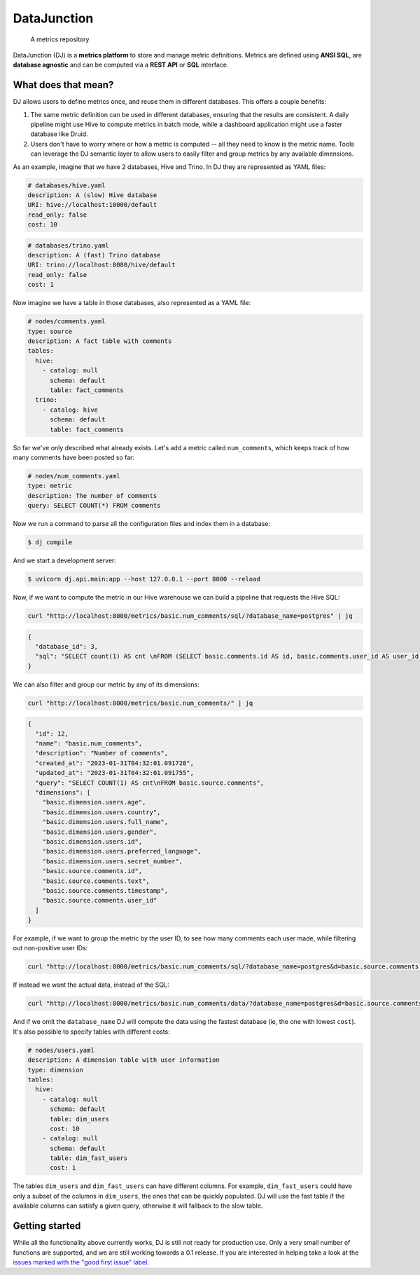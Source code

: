 ------------
DataJunction
------------


    A metrics repository


DataJunction (DJ) is a **metrics platform** to store and manage metric definitions. Metrics are defined using **ANSI SQL**, are **database agnostic** and can be computed via a **REST API** or **SQL** interface.

What does that mean?
--------------------

DJ allows users to define metrics once, and reuse them in different databases. This offers a couple benefits:

1. The same metric definition can be used in different databases, ensuring that the results are consistent. A daily pipeline might use Hive to compute metrics in batch mode, while a dashboard application might use a faster database like Druid.
2. Users don't have to worry where or how a metric is computed -- all they need to know is the metric name. Tools can leverage the DJ semantic layer to allow users to easily filter and group metrics by any available dimensions.

As an example, imagine that we have 2 databases, Hive and Trino. In DJ they are represented as YAML files:

.. code-block:: YAML

    # databases/hive.yaml
    description: A (slow) Hive database
    URI: hive://localhost:10000/default
    read_only: false
    cost: 10

.. code-block:: YAML

    # databases/trino.yaml
    description: A (fast) Trino database
    URI: trino://localhost:8080/hive/default
    read_only: false
    cost: 1

Now imagine we have a table in those databases, also represented as a YAML file:

.. code-block:: YAML

    # nodes/comments.yaml
    type: source
    description: A fact table with comments
    tables:
      hive:
        - catalog: null
          schema: default
          table: fact_comments
      trino:
        - catalog: hive
          schema: default
          table: fact_comments

So far we've only described what already exists. Let's add a metric called ``num_comments``, which keeps track of how many comments have been posted so far:

.. code-block:: YAML

    # nodes/num_comments.yaml
    type: metric
    description: The number of comments
    query: SELECT COUNT(*) FROM comments

Now we run a command to parse all the configuration files and index them in a database:

.. code-block:: bash

    $ dj compile

And we start a development server:

.. code-block:: bash

    $ uvicorn dj.api.main:app --host 127.0.0.1 --port 8000 --reload

Now, if we want to compute the metric in our Hive warehouse we can build a pipeline that requests the Hive SQL:

.. code-block:: bash

    curl "http://localhost:8000/metrics/basic.num_comments/sql/?database_name=postgres" | jq

.. code-block:: bash

    {
      "database_id": 3,
      "sql": "SELECT count(1) AS cnt \nFROM (SELECT basic.comments.id AS id, basic.comments.user_id AS user_id, basic.comments.timestamp AS timestamp, basic.comments.text AS text \nFROM basic.comments) AS \"basic.source.comments\""
    }

We can also filter and group our metric by any of its dimensions:

.. code-block:: bash

    curl "http://localhost:8000/metrics/basic.num_comments/" | jq

.. code-block:: bash

    {
      "id": 12,
      "name": "basic.num_comments",
      "description": "Number of comments",
      "created_at": "2023-01-31T04:32:01.091728",
      "updated_at": "2023-01-31T04:32:01.091755",
      "query": "SELECT COUNT(1) AS cnt\nFROM basic.source.comments",
      "dimensions": [
        "basic.dimension.users.age",
        "basic.dimension.users.country",
        "basic.dimension.users.full_name",
        "basic.dimension.users.gender",
        "basic.dimension.users.id",
        "basic.dimension.users.preferred_language",
        "basic.dimension.users.secret_number",
        "basic.source.comments.id",
        "basic.source.comments.text",
        "basic.source.comments.timestamp",
        "basic.source.comments.user_id"
      ]
    }

For example, if we want to group the metric by the user ID, to see how many comments each user made, while filtering out non-positive user IDs:

.. code-block:: bash

    curl "http://localhost:8000/metrics/basic.num_comments/sql/?database_name=postgres&d=basic.source.comments.user_id&f=basic.source.comments.user_id>0" | jq

If instead we want the actual data, instead of the SQL:

.. code-block:: bash

    curl "http://localhost:8000/metrics/basic.num_comments/data/?database_name=postgres&d=basic.source.comments.user_id&f=basic.source.comments.user_id>0" | jq

And if we omit the ``database_name`` DJ will compute the data using the fastest database (ie, the one with lowest ``cost``). It's also possible to specify tables with different costs:

.. code-block:: YAML

    # nodes/users.yaml
    description: A dimension table with user information
    type: dimension
    tables:
      hive:
        - catalog: null
          schema: default
          table: dim_users
          cost: 10
        - catalog: null
          schema: default
          table: dim_fast_users
          cost: 1

The tables ``dim_users`` and ``dim_fast_users`` can have different columns. For example, ``dim_fast_users`` could have only a subset of the columns in ``dim_users``, the ones that can be quickly populated. DJ will use the fast table if the available columns can satisfy a given query, otherwise it will fallback to the slow table.

Getting started
---------------

While all the functionality above currently works, DJ is still not ready for production use. Only a very small number of functions are supported, and we are still working towards a 0.1 release. If you are interested in helping take a look at the `issues marked with the "good first issue" label <https://github.com/DataJunction/dj/issues?q=is%3Aissue+is%3Aopen+label%3A%22good+first+issue%22>`_.
